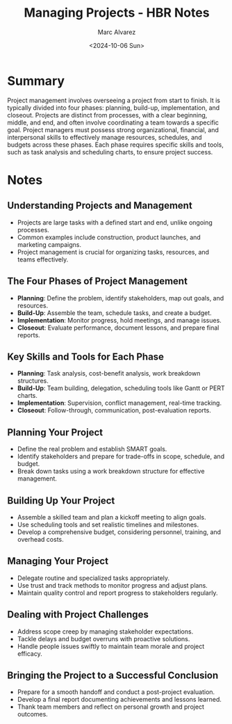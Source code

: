 #+title: Managing Projects - HBR Notes
#+author: Marc Alvarez
#+date: <2024-10-06 Sun>

* Summary
Project management involves overseeing a project from start to finish. It is typically divided into four phases: planning, build-up, implementation, and closeout. Projects are distinct from processes, with a clear beginning, middle, and end, and often involve coordinating a team towards a specific goal. Project managers must possess strong organizational, financial, and interpersonal skills to effectively manage resources, schedules, and budgets across these phases. Each phase requires specific skills and tools, such as task analysis and scheduling charts, to ensure project success. 

* Notes
** Understanding Projects and Management
   - Projects are large tasks with a defined start and end, unlike ongoing processes.
   - Common examples include construction, product launches, and marketing campaigns.
   - Project management is crucial for organizing tasks, resources, and teams effectively.

** The Four Phases of Project Management
   - **Planning**: Define the problem, identify stakeholders, map out goals, and resources.
   - **Build-Up**: Assemble the team, schedule tasks, and create a budget.
   - **Implementation**: Monitor progress, hold meetings, and manage issues.
   - **Closeout**: Evaluate performance, document lessons, and prepare final reports.

** Key Skills and Tools for Each Phase
   - **Planning**: Task analysis, cost-benefit analysis, work breakdown structures.
   - **Build-Up**: Team building, delegation, scheduling tools like Gantt or PERT charts.
   - **Implementation**: Supervision, conflict management, real-time tracking.
   - **Closeout**: Follow-through, communication, post-evaluation reports.

** Planning Your Project
   - Define the real problem and establish SMART goals.
   - Identify stakeholders and prepare for trade-offs in scope, schedule, and budget.
   - Break down tasks using a work breakdown structure for effective management.

** Building Up Your Project
   - Assemble a skilled team and plan a kickoff meeting to align goals.
   - Use scheduling tools and set realistic timelines and milestones.
   - Develop a comprehensive budget, considering personnel, training, and overhead costs.

** Managing Your Project
   - Delegate routine and specialized tasks appropriately.
   - Use trust and track methods to monitor progress and adjust plans.
   - Maintain quality control and report progress to stakeholders regularly.

** Dealing with Project Challenges
   - Address scope creep by managing stakeholder expectations.
   - Tackle delays and budget overruns with proactive solutions.
   - Handle people issues swiftly to maintain team morale and project efficacy.

** Bringing the Project to a Successful Conclusion
   - Prepare for a smooth handoff and conduct a post-project evaluation.
   - Develop a final report documenting achievements and lessons learned.
   - Thank team members and reflect on personal growth and project outcomes.
